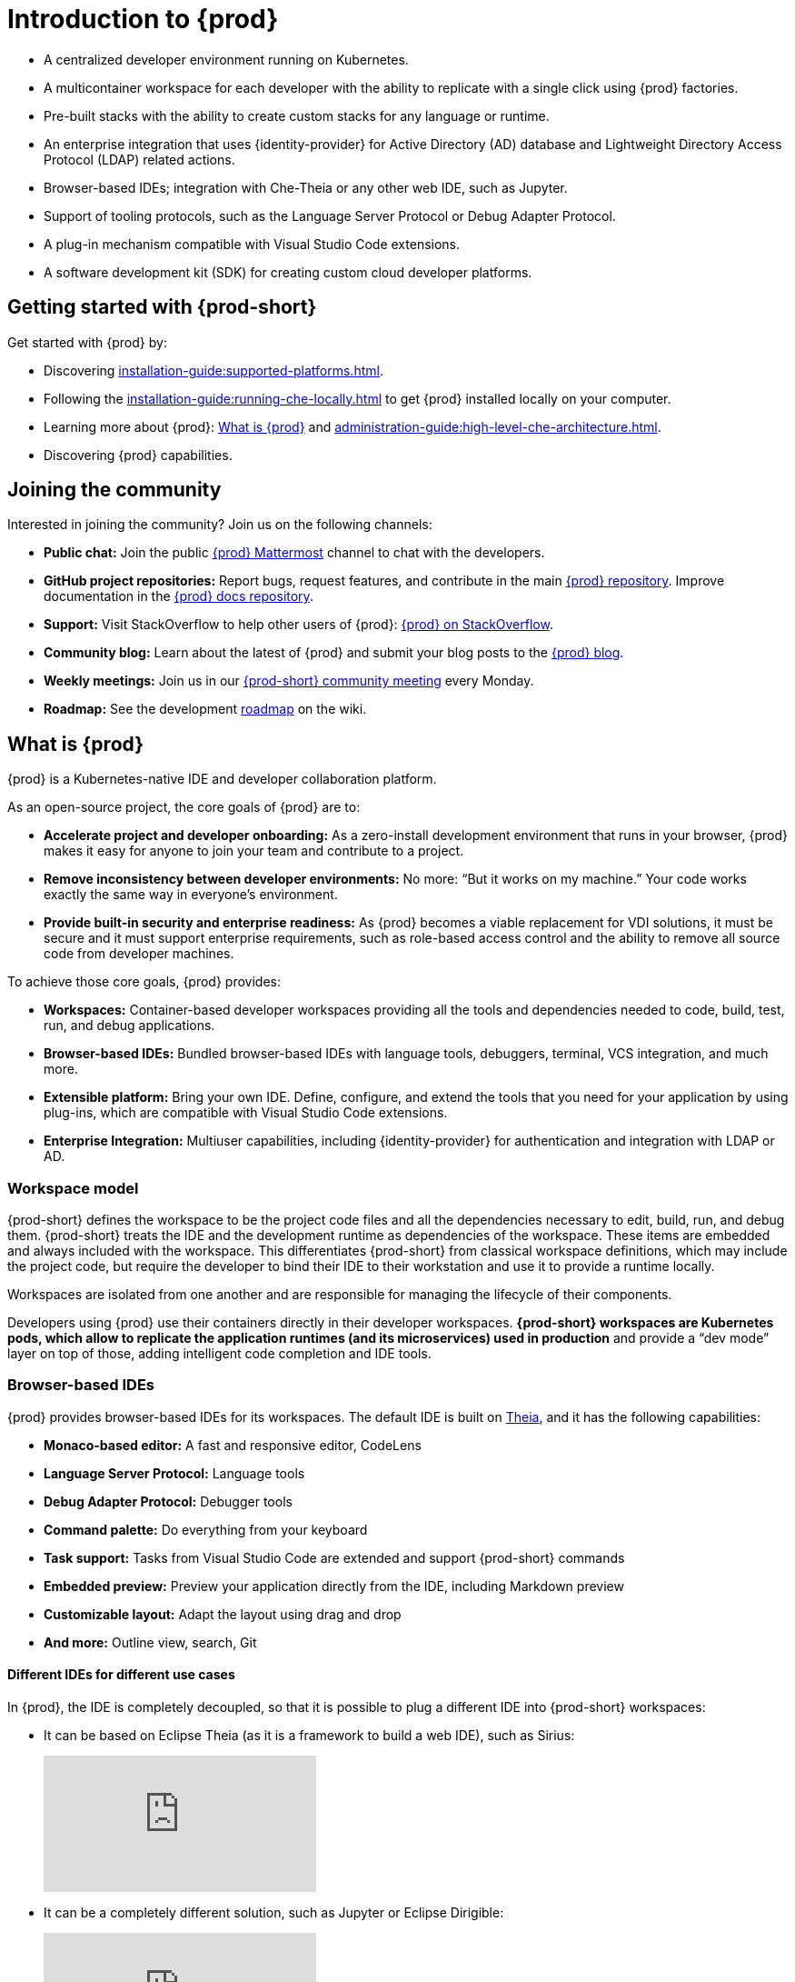 

:parent-context-of-introduction-to-eclipse-che: {context}

[id="introduction-to-{prod-id-short}_{context}"]
= Introduction to {prod}

:context: introduction-to-eclipse-che

* A centralized developer environment running on Kubernetes.
* A multicontainer workspace for each developer with the ability to replicate with a single click using {prod} factories.
* Pre-built stacks with the ability to create custom stacks for any language or runtime.
* An enterprise integration that uses {identity-provider} for Active Directory (AD) database and Lightweight Directory Access Protocol (LDAP) related actions.
* Browser-based IDEs; integration with Che-Theia or any other web IDE, such as Jupyter.
* Support of tooling protocols, such as the Language Server Protocol or Debug Adapter Protocol.
* A plug-in mechanism compatible with Visual Studio Code extensions.
* A software development kit (SDK) for creating custom cloud developer platforms.

[id="getting-started-with-{prod-id-short}_{context}"]
== Getting started with {prod-short}

Get started with {prod} by:

* Discovering xref:installation-guide:supported-platforms.adoc[].
* Following the xref:installation-guide:running-che-locally.adoc[] to get {prod} installed locally on your computer.
* Learning more about {prod}: xref:what-is-{prod-id-short}[What is {prod}] and xref:administration-guide:high-level-che-architecture.adoc[].
// TODO: link:che-features-and-benefits.html[Features and benefits of {prod}]
* Discovering {prod} capabilities.


== Joining the community

Interested in joining the community? Join us on the following channels:

* *Public chat:* Join the public link:https://mattermost.eclipse.org/eclipse/channels/eclipse-che[{prod} Mattermost] channel to chat with the developers.
* *GitHub project repositories:* Report bugs, request features, and contribute in the main link:https://github.com/eclipse/che[{prod} repository]. Improve documentation in the link:https://github.com/eclipse/che-docs[{prod} docs repository].
* *Support:* Visit StackOverflow to help other users of {prod}: link:https://stackoverflow.com/questions/tagged/eclipse-che[{prod} on StackOverflow].
* *Community blog:* Learn about the latest of {prod} and submit your blog posts to the link:https://medium.com/eclipse-che-blog[{prod} blog].
* *Weekly meetings:* Join us in our link:https://github.com/eclipse/che/wiki/{prod-short}-Dev-Meetings[{prod-short} community meeting] every Monday.
* *Roadmap:* See the development link:https://github.com/eclipse/che/wiki/Roadmap[roadmap] on the wiki.

[id="what-is-eclipse-{prod-id-short}_{context}"]
== What is {prod}

{prod} is a Kubernetes-native IDE and developer collaboration platform.

As an open-source project, the core goals of {prod} are to:

* *Accelerate project and developer onboarding:* As a zero-install development environment that runs in your browser, {prod} makes it easy for anyone to join your team and contribute to a project.
* **Remove inconsistency between developer environments:** No more: “But it works on my machine.” Your code works exactly the same way in everyone’s environment.
* *Provide built-in security and enterprise readiness:* As {prod} becomes a viable replacement for VDI solutions, it must be secure and it must support enterprise requirements, such as role-based access control and the ability to remove all source code from developer machines.

To achieve those core goals, {prod} provides:

* *Workspaces:* Container-based developer workspaces providing all the tools and dependencies needed to code, build, test, run, and debug applications.
* *Browser-based IDEs:* Bundled browser-based IDEs with language tools, debuggers, terminal, VCS integration, and much more.
* *Extensible platform:* Bring your own IDE. Define, configure, and extend the tools that you need for your application by using plug-ins, which are compatible with Visual Studio Code extensions.
* *Enterprise Integration:* Multiuser capabilities, including {identity-provider} for authentication and integration with LDAP or AD.

=== Workspace model

{prod-short} defines the workspace to be the project code files and all the dependencies necessary to edit, build, run, and debug them. {prod-short} treats the IDE and the development runtime as dependencies of the workspace. These items are embedded and always included with the workspace. This differentiates {prod-short} from classical workspace definitions, which may include the project code, but require the developer to bind their IDE to their workstation and use it to provide a runtime locally.

Workspaces are isolated from one another and are responsible for managing the lifecycle of their components.

Developers using {prod} use their containers directly in their developer workspaces. *{prod-short} workspaces are Kubernetes pods, which allow to replicate the application runtimes (and its microservices) used in production* and provide a “dev mode” layer on top of those, adding intelligent code completion and IDE tools.

=== Browser-based IDEs

{prod} provides browser-based IDEs for its workspaces. The default IDE is built on link:https://github.com/theia-ide/theia[Theia], and it has the following capabilities:

* *Monaco-based editor:* A fast and responsive editor, CodeLens
* **Language Server Protocol:** Language tools
* *Debug Adapter Protocol:* Debugger tools
* *Command palette:* Do everything from your keyboard
* *Task support:* Tasks from Visual Studio Code are extended and support {prod-short} commands
* *Embedded preview:* Preview your application directly from the IDE, including Markdown preview
* *Customizable layout:* Adapt the layout using drag and drop
* *And more:* Outline view, search, Git


==== Different IDEs for different use cases


In {prod}, the IDE is completely decoupled, so that it is possible to plug a different IDE into {prod-short} workspaces:

* It can be based on Eclipse Theia (as it is a framework to build a web IDE), such as Sirius:
+
video::B6aCqywKpyY[youtube]

* It can be a completely different solution, such as Jupyter or Eclipse Dirigible:
+
video::VooNzKxRFgw[youtube]

For situations in which the default IDE does not cover the use cases of the users or to use a dedicated tool instead of an IDE.


=== Extensible platform

{prod} is a great platform to build cloud-native tools, and it provides a strong extensibility model with an enjoyable developer experience for contributors.

{prod} is extensible in different ways:

* *Plug-ins* to add capabilities to the IDE. Che-Theia plug-ins rely on APIs compatible with Visual Studio Code. Plug-ins are isolated and provide their own dependencies packaged in containers.
* *Stacks* to create pre-configured {prod-short} workspaces with a dedicated set of tools.
* *Alternative IDEs* to provide specialized tools within {prod}. Build your own, based on Eclipse Theia, or pick existing ones like Jupyter.
* *Marketplace (soon)* to easily distribute tools and custom IDEs, which can be tried online, to users and communities.

{prod} uses Che-Theia as its default browser-based IDE. Che-Theia provides a framework to build web IDEs. It is built in TypeScript and gives contributors a programming model that is flexible, relies on state-of-the-art tooling protocols, and makes it faster to build new tools.

In {prod}, the dependencies needed for the tools running in the user's workspace are available when needed. This means that a Che-Theia plug-in provides its dependencies, its back-end services (which could be running in a sidecar container connected to the user’s workspace), and the IDE UI extension. {prod-short} packages all these elements together, so that the user does not have to configure different tools together.

==== Visual Studio Code extension compatibility

{prod} rationalizes the effort for a contributor who wants to build a plug-in and distribute it to different developer communities and tools. For that purpose, {prod} features a plug-in API compatible with extension points from Visual Studio Code. As a result, it is easy to bring an existing plug-in from Visual Studio Code into {prod}. The main difference is in the way the plug-ins are packaged. On {prod}, plug-ins are delivered with their own dependencies in their own container.

video::HbTKDlOL1eo[youtube]

=== Enterprise integration

* {prod} includes link:{identity-provider-url}[{identity-provider}] to handle authentication and security. It allows integration with any single sign-on (SSO), and with Active Directory or LDAP.

* Every {prod} user gets a centralized developer workspace that can be easily defined, administered, and managed.

* As a Kubernetes-native application, {prod} provides state-of-the-art monitoring and tracing capabilities, integrating with link:https://prometheus.io/[Prometheus] and link:https://grafana.com/[Grafana].

.Additional resources

* xref:administration-guide:high-level-che-architecture.adoc[]

* xref:administration-guide:che-workspace-controller.adoc[]

* xref:administration-guide:che-workspaces-architecture.adoc[]

* xref:known-issues.adoc[]

:context: {parent-context-of-introduction-to-eclipse-che}
